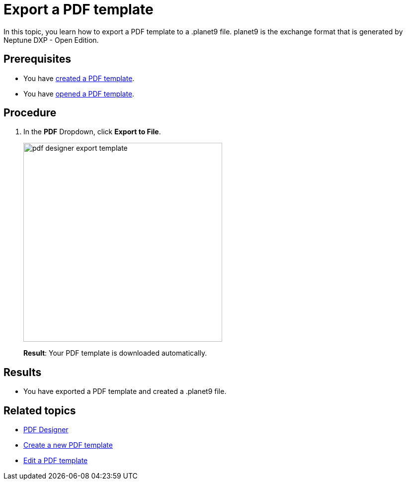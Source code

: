 = Export a PDF template

In this topic, you learn how to export a PDF template to a .planet9 file.
planet9 is the exchange format that is generated by Neptune DXP - Open Edition.

== Prerequisites
* You have xref:pdf-designer-create-template.adoc[created a PDF template].
* You have xref:pdf-designer-open-template.adoc[opened a PDF template].

== Procedure

. In the *PDF* Dropdown, click *Export to File*.
+
image:pdf-designer-export-template.png[width=400]
+
*Result*: Your PDF template is downloaded automatically.

== Results
* You have exported a PDF template and created a .planet9 file.

== Related topics
* xref:pdf-designer.adoc[PDF Designer]
* xref:pdf-designer-create-template.adoc[Create a new PDF template]
* xref:pdf-designer-edit-template.adoc[Edit a PDF template]